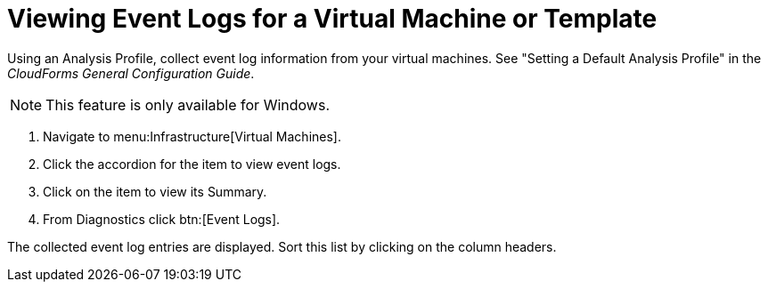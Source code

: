 [[_to_view_event_logs]]
= Viewing Event Logs for a Virtual Machine or Template

Using an [label]#Analysis Profile#, collect event log information from your virtual machines.
See "Setting a Default Analysis Profile" in the _CloudForms General Configuration Guide_.

NOTE: This feature is only available for Windows.

. Navigate to menu:Infrastructure[Virtual Machines].
. Click the accordion for the item to view event logs.
. Click on the item to view its [label]#Summary#.
. From [label]#Diagnostics# click btn:[Event Logs].

The collected event log entries are displayed.
Sort this list by clicking on the column headers.
